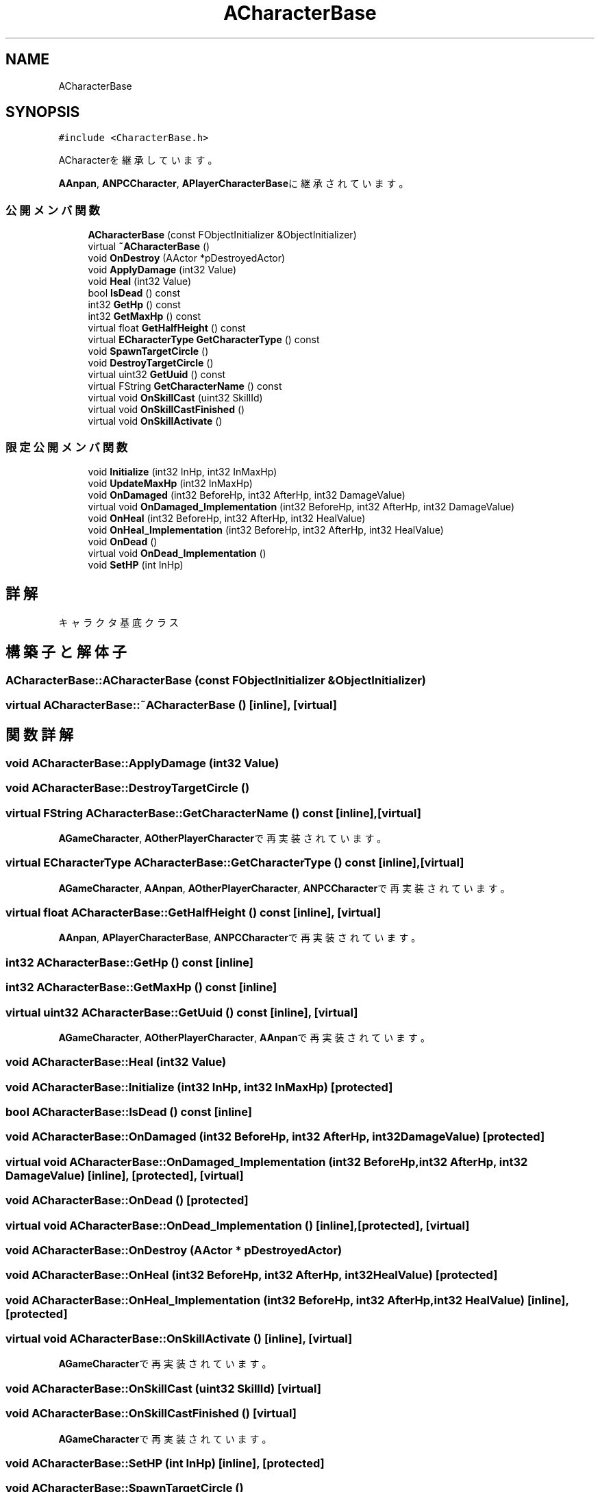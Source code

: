 .TH "ACharacterBase" 3 "2018年12月21日(金)" "AnpanMMO" \" -*- nroff -*-
.ad l
.nh
.SH NAME
ACharacterBase
.SH SYNOPSIS
.br
.PP
.PP
\fC#include <CharacterBase\&.h>\fP
.PP
ACharacterを継承しています。
.PP
\fBAAnpan\fP, \fBANPCCharacter\fP, \fBAPlayerCharacterBase\fPに継承されています。
.SS "公開メンバ関数"

.in +1c
.ti -1c
.RI "\fBACharacterBase\fP (const FObjectInitializer &ObjectInitializer)"
.br
.ti -1c
.RI "virtual \fB~ACharacterBase\fP ()"
.br
.ti -1c
.RI "void \fBOnDestroy\fP (AActor *pDestroyedActor)"
.br
.ti -1c
.RI "void \fBApplyDamage\fP (int32 Value)"
.br
.ti -1c
.RI "void \fBHeal\fP (int32 Value)"
.br
.ti -1c
.RI "bool \fBIsDead\fP () const"
.br
.ti -1c
.RI "int32 \fBGetHp\fP () const"
.br
.ti -1c
.RI "int32 \fBGetMaxHp\fP () const"
.br
.ti -1c
.RI "virtual float \fBGetHalfHeight\fP () const"
.br
.ti -1c
.RI "virtual \fBECharacterType\fP \fBGetCharacterType\fP () const"
.br
.ti -1c
.RI "void \fBSpawnTargetCircle\fP ()"
.br
.ti -1c
.RI "void \fBDestroyTargetCircle\fP ()"
.br
.ti -1c
.RI "virtual uint32 \fBGetUuid\fP () const"
.br
.ti -1c
.RI "virtual FString \fBGetCharacterName\fP () const"
.br
.ti -1c
.RI "virtual void \fBOnSkillCast\fP (uint32 SkillId)"
.br
.ti -1c
.RI "virtual void \fBOnSkillCastFinished\fP ()"
.br
.ti -1c
.RI "virtual void \fBOnSkillActivate\fP ()"
.br
.in -1c
.SS "限定公開メンバ関数"

.in +1c
.ti -1c
.RI "void \fBInitialize\fP (int32 InHp, int32 InMaxHp)"
.br
.ti -1c
.RI "void \fBUpdateMaxHp\fP (int32 InMaxHp)"
.br
.ti -1c
.RI "void \fBOnDamaged\fP (int32 BeforeHp, int32 AfterHp, int32 DamageValue)"
.br
.ti -1c
.RI "virtual void \fBOnDamaged_Implementation\fP (int32 BeforeHp, int32 AfterHp, int32 DamageValue)"
.br
.ti -1c
.RI "void \fBOnHeal\fP (int32 BeforeHp, int32 AfterHp, int32 HealValue)"
.br
.ti -1c
.RI "void \fBOnHeal_Implementation\fP (int32 BeforeHp, int32 AfterHp, int32 HealValue)"
.br
.ti -1c
.RI "void \fBOnDead\fP ()"
.br
.ti -1c
.RI "virtual void \fBOnDead_Implementation\fP ()"
.br
.ti -1c
.RI "void \fBSetHP\fP (int InHp)"
.br
.in -1c
.SH "詳解"
.PP 
キャラクタ基底クラス 
.SH "構築子と解体子"
.PP 
.SS "ACharacterBase::ACharacterBase (const FObjectInitializer & ObjectInitializer)"

.SS "virtual ACharacterBase::~ACharacterBase ()\fC [inline]\fP, \fC [virtual]\fP"

.SH "関数詳解"
.PP 
.SS "void ACharacterBase::ApplyDamage (int32 Value)"

.SS "void ACharacterBase::DestroyTargetCircle ()"

.SS "virtual FString ACharacterBase::GetCharacterName () const\fC [inline]\fP, \fC [virtual]\fP"

.PP
\fBAGameCharacter\fP, \fBAOtherPlayerCharacter\fPで再実装されています。
.SS "virtual \fBECharacterType\fP ACharacterBase::GetCharacterType () const\fC [inline]\fP, \fC [virtual]\fP"

.PP
\fBAGameCharacter\fP, \fBAAnpan\fP, \fBAOtherPlayerCharacter\fP, \fBANPCCharacter\fPで再実装されています。
.SS "virtual float ACharacterBase::GetHalfHeight () const\fC [inline]\fP, \fC [virtual]\fP"

.PP
\fBAAnpan\fP, \fBAPlayerCharacterBase\fP, \fBANPCCharacter\fPで再実装されています。
.SS "int32 ACharacterBase::GetHp () const\fC [inline]\fP"

.SS "int32 ACharacterBase::GetMaxHp () const\fC [inline]\fP"

.SS "virtual uint32 ACharacterBase::GetUuid () const\fC [inline]\fP, \fC [virtual]\fP"

.PP
\fBAGameCharacter\fP, \fBAOtherPlayerCharacter\fP, \fBAAnpan\fPで再実装されています。
.SS "void ACharacterBase::Heal (int32 Value)"

.SS "void ACharacterBase::Initialize (int32 InHp, int32 InMaxHp)\fC [protected]\fP"

.SS "bool ACharacterBase::IsDead () const\fC [inline]\fP"

.SS "void ACharacterBase::OnDamaged (int32 BeforeHp, int32 AfterHp, int32 DamageValue)\fC [protected]\fP"

.SS "virtual void ACharacterBase::OnDamaged_Implementation (int32 BeforeHp, int32 AfterHp, int32 DamageValue)\fC [inline]\fP, \fC [protected]\fP, \fC [virtual]\fP"

.SS "void ACharacterBase::OnDead ()\fC [protected]\fP"

.SS "virtual void ACharacterBase::OnDead_Implementation ()\fC [inline]\fP, \fC [protected]\fP, \fC [virtual]\fP"

.SS "void ACharacterBase::OnDestroy (AActor * pDestroyedActor)"

.SS "void ACharacterBase::OnHeal (int32 BeforeHp, int32 AfterHp, int32 HealValue)\fC [protected]\fP"

.SS "void ACharacterBase::OnHeal_Implementation (int32 BeforeHp, int32 AfterHp, int32 HealValue)\fC [inline]\fP, \fC [protected]\fP"

.SS "virtual void ACharacterBase::OnSkillActivate ()\fC [inline]\fP, \fC [virtual]\fP"

.PP
\fBAGameCharacter\fPで再実装されています。
.SS "void ACharacterBase::OnSkillCast (uint32 SkillId)\fC [virtual]\fP"

.SS "void ACharacterBase::OnSkillCastFinished ()\fC [virtual]\fP"

.PP
\fBAGameCharacter\fPで再実装されています。
.SS "void ACharacterBase::SetHP (int InHp)\fC [inline]\fP, \fC [protected]\fP"

.SS "void ACharacterBase::SpawnTargetCircle ()"

.SS "void ACharacterBase::UpdateMaxHp (int32 InMaxHp)\fC [inline]\fP, \fC [protected]\fP"


.SH "著者"
.PP 
 AnpanMMOのソースコードから抽出しました。
